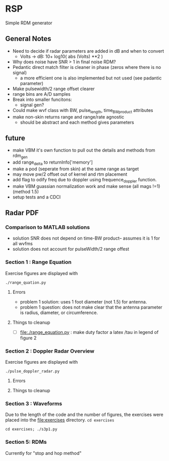 * RSP
Simple RDM generator

** General Notes
 - Need to decide if radar parameters are added in dB and when to convert
   - Volts -> dB: 10+ log10( abs (Volts) **2 )
 - Why does noise have SNR > 1 in final noise RDM?
 - Pedantic direct match filter is cleaner in phase (zeros where there is no signal)
   - a more efficient one is also implemented but not used (see padantic parameter)
 - Make pulsewidth/2 range offset clearer
 - range bins are A/D samples
 - Break into smaller funcitons:
   - signal gen?
 - Could make wvf class with BW, pulse_length, time_BW_product attributes
 - make non-skin returns range and range/rate agnostic
   - should be abstract and each method gives parameters

**  future
 - make VBM it's own function to pull out the details and methods from rdm_gen
 - add range_delta to returnInfo['memory']
 - make a pod (seperate from skin) at the same range as target
 - may move pw/2 offset out of kernel and rtm placement
 - add flag to odify freq due to doppler using frequence_doppler function.
 - make VBM guassian normalization work and make sense (all mags !=1) (method 1.5)
 - setup tests and a CDCI


** Radar PDF
*** Comparison to MATLAB solutions
 - solution SNR does not depend on time-BW product-- assumes it is 1 for all wvfms
 - solution does not account for pulseWidth/2 range offest

*** Section 1 : Range Equation
Exercise figures are displayed with
#+begin_src shell
./range_quation.py
#+end_src
**** Errors
- problem 1 solution: uses 1 foot diameter (not 1.5) for antenna.
- problem 1 question: does not make clear that the antenna parameter is radius, diameter, or circumference.

**** Things to cleanup
- [ ] [[file:./range_equation.py]] : make duty factor a latex /tau in legend of figure 2

*** Section 2 : Doppler Radar Overview
Exercise figures are displayed with
#+begin_src shell
./pulse_doppler_radar.py
#+end_src
**** Errors

**** Things to cleanup

*** Section 3 : Waveforms
Due to the length of the code and the number of figures, the exercises were placed into the [[file:exercises]] directory.
=cd exercises=
#+begin_src shell
cd exercises; ./s3p1.py
#+end_src

#+RESULTS:

*** Section 5: RDMs
Currently for "stop and hop method"
